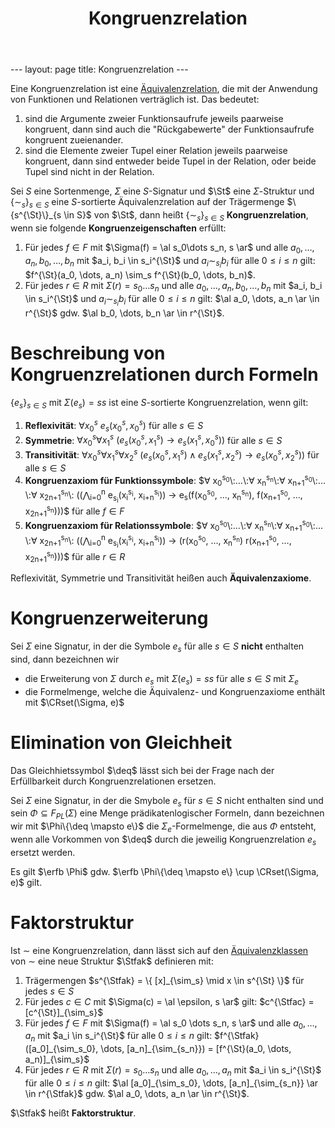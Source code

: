 #+TITLE: Kongruenzrelation
#+STARTUP: content
#+STARTUP: latexpreview
#+STARTUP: inlineimages
#+OPTIONS: toc:nil
#+BEGIN_HTML
---
layout: page
title: Kongruenzrelation
---
#+END_HTML

Eine Kongruenzrelation ist eine
[[../../mathe/aequivalenzrelation.org][Äquivalenzrelation]], die mit
der Anwendung von Funktionen und Relationen verträglich ist. Das bedeutet:

1. sind die Argumente zweier Funktionsaufrufe jeweils paarweise
   kongruent, dann sind auch die "Rückgabewerte" der Funktionsaufrufe
   kongruent zueienander.
2. sind die Elemente zweier Tupel einer Relation jeweils paarweise
   kongruent, dann sind entweder beide Tupel in der Relation, oder
   beide Tupel sind nicht in der Relation.

Sei $S$ eine Sortenmenge, $\Sigma$ eine $S$-Signatur und $\St$ eine
$\Sigma$-Struktur und $\{\sim_s\}_{s \in S}$ eine $S$-sortierte
Äquivalenzrelation auf der Trägermenge $\{s^{\St}\}_{s \in S}$ von
$\St$, dann heißt $\{\sim_s\}_{s \in S}$ *Kongruenzrelation*, wenn
sie folgende *Kongruenzeigenschaften* erfüllt:

1. Für jedes $f \in F$ mit $\Sigma(f) = \al s_0\dots s_n, s \ar$ und
   alle $a_0, \dots, a_n, b_0, \dots, b_n$ mit $a_i, b_i \in
   s_i^{\St}$ und $a_i \sim_{s_i} b_i$ für alle $0 \leq i \leq n$
   gilt: $f^{\St}(a_0, \dots, a_n) \sim_s f^{\St}(b_0, \dots, b_n)$.
2. Für jedes $r \in R$ mit $\Sigma(r) = s_0\dots s_n$ und alle $a_0,
   \dots, a_n, b_0, \dots, b_n$ mit $a_i, b_i \in s_i^{\St}$ und $a_i
   \sim_{s_i} b_i$ für alle $0 \leq i \leq n$ gilt: $\al a_0, \dots,
   a_n \ar \in r^{\St}$ gdw. $\al b_0, \dots, b_n \ar \in r^{\St}$.

* Beschreibung von Kongruenzrelationen durch Formeln

$\{e_s\}_{s \in S}$ mit $\Sigma(e_s) = ss$ ist eine $S$-sortierte
Kongruenzrelation, wenn gilt:

1. *Reflexivität*: $\forall x_0^s\: e_s(x_0^s, x_0^s)$ für alle $s\in S$
2. *Symmetrie*: $\forall x_0^s \forall x_1^s\: (e_s(x_0^s, x_1^s)
   \rightarrow e_s(x_1^s, x_0^s))$ für alle $s \in S$
3. *Transitivität*: $\forall x_0^s \forall x_1^s \forall x_2^s\:
   (e_s(x_0^s, x_1^s) \wedge e_s(x_1^s, x_2^s) \rightarrow e_s(x_0^s,
   x_2^s))$ für alle $s \in S$
4. *Kongruenzaxiom für Funktionssymbole*: $\forall
   x_0^{s_0}\:\dots\:\forall x_n^{s_n}\:\forall
   x_{n+1}^{s_0}\:\dots\:\forall x_{2n+1}^{s_n}\:
   \left(\left(\bigwedge_{i=0}^{n} e_{s_i}(x_i^{s_i},
   x_{i+n}^{s_i})\right) \rightarrow e_s(f(x_0^{s_0}, \dots,
   x_n^{s_n}), f(x_{n+1}^{s_0}, \dots, x_{2n+1}^{s_n}))\right)$ für
   alle $f \in F$
5. *Kongruenzaxiom für Relationssymbole*: $\forall
   x_0^{s_0}\:\dots\:\forall x_n^{s_n}\:\forall
   x_{n+1}^{s_0}\:\dots\:\forall x_{2n+1}^{s_n}\:
   \left(\left(\bigwedge_{i=0}^{n} e_{s_i}(x_i^{s_i},
   x_{i+n}^{s_i})\right) \rightarrow (r(x_0^{s_0}, \dots, x_n^{s_n})
   \leftrigtharrow r(x_{n+1}^{s_0}, \dots, x_{2n+1}^{s_n}))\right)$
   für alle $r \in R$

Reflexivität, Symmetrie und Transitivität heißen auch
*Äquivalenzaxiome*.

* Kongruenzerweiterung

Sei $\Sigma$ eine Signatur, in der die Symbole $e_s$ für alle $s \in
S$ *nicht* enthalten sind, dann bezeichnen wir 

- die Erweiterung von $\Sigma$ durch $e_s$ mit $\Sigma(e_s) = ss$ für
  alle $s \in S$ mit $\Sigma_e$
- die Formelmenge, welche die Äquivalenz- und Kongruenzaxiome enthält mit $\CRset(\Sigma, e)$

* Elimination von Gleichheit

Das Gleichhietssymbol $\deq$ lässt sich bei der Frage nach der
Erfüllbarkeit durch Kongruenzrelationen ersetzen.

Sei $\Sigma$ eine Signatur, in der die Smybole $e_s$ für $s \in S$
nicht enthalten sind und sein $\Phi \subseteq F_{PL}(\Sigma)$ eine
Menge prädikatenlogischer Formeln, dann bezeichnen wir mit $\Phi\{\deq
\mapsto e\}$ die $\Sigma_e$-Formelmenge, die aus $\Phi$ entsteht, wenn
alle Vorkommen von $\deq$ durch die jeweilig Kongruenzrelation $e_s$
ersetzt werden.

Es gilt $\erfb \Phi$ gdw. $\erfb \Phi\{\deq \mapsto e\} \cup
\CRset(\Sigma, e)$ gilt.

* Faktorstruktur

Ist $\sim$ eine Kongruenzrelation, dann lässt sich auf den
[[../../mathe/aequivalenzklassen.org][Äquivalenzklassen]] von $\sim$
eine neue Struktur $\Stfak$ definieren mit:

1. Trägermengen $s^{\Stfak} = \{ [x]_{\sim_s} \mid x \in s^{\St} \}$ für jedes $s \in S$
2. Für jedes $c \in C$ mit $\Sigma(c) = \al \epsilon, s \ar$ gilt:
   $c^{\Stfac} = [c^{\St}]_{\sim_s}$
3. Für jedes $f \in F$ mit $\Sigma(f) = \al s_0 \dots s_n, s \ar$ und
   alle $a_0, \dots, a_n$ mit $a_i \in s_i^{\St}$ für alle $0 \leq i
   \leq n$ gilt: $f^{\Stfak}([a_0]_{\sim_s_0}, \dots,
   [a_n]_{\sim_{s_n}}) = [f^{\St}(a_0, \dots, a_n)]_{\sim_s}$
4. Für jedes $r \in R$ mit $\Sigma(r) = s_0 \dots s_n$ und alle $a_0,
   \dots, a_n$ mit $a_i \in s_i^{\St}$ für alle $0 \leq i \leq n$
   gilt: $\al [a_0]_{\sim_s_0}, \dots, [a_n]_{\sim_{s_n}} \ar \in
   r^{\Stfak}$ gdw. $\al a_0, \dots, a_n \ar \in r^{\St}$.

$\Stfak$ heißt *Faktorstruktur*.

